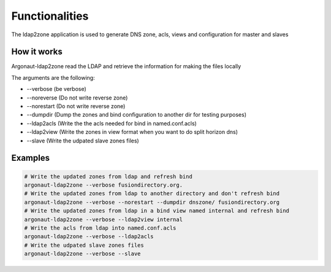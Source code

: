 
Functionalities
===============

The ldap2zone application is used to generate DNS zone, acls, views and configuration for master and slaves

How it works
------------

Argonaut-ldap2zone read the LDAP and retrieve the information for making the files locally

The arguments are the following:

*  --verbose (be verbose)
*  --noreverse (Do not write reverse zone)
*  --norestart (Do not write reverse zone)
*  --dumpdir (Dump the zones and bind configuration to another dir for testing purposes)
*  --ldap2acls (Write the the acls needed for bind in named.conf.acls)
*  --ldap2view (Write the zones in view format when you want to do split horizon dns)
*  --slave (Write the udpated slave zones files)

Examples
--------

.. code-block:: shell

   # Write the updated zones from ldap and refresh bind
   argonaut-ldap2zone --verbose fusiondirectory.org.
   # Write the updated zones from ldap to another directory and don't refresh bind
   argonaut-ldap2zone --verbose --norestart --dumpdir dnszone/ fusiondirectory.org
   # Write the updated zones from ldap in a bind view named internal and refresh bind
   argonaut-ldap2zone --verbose --ldap2view internal
   # Write the acls from ldap into named.conf.acls
   argonaut-ldap2zone --verbose --ldap2acls
   # Write the udpated slave zones files
   argonaut-ldap2zone --verbose --slave
